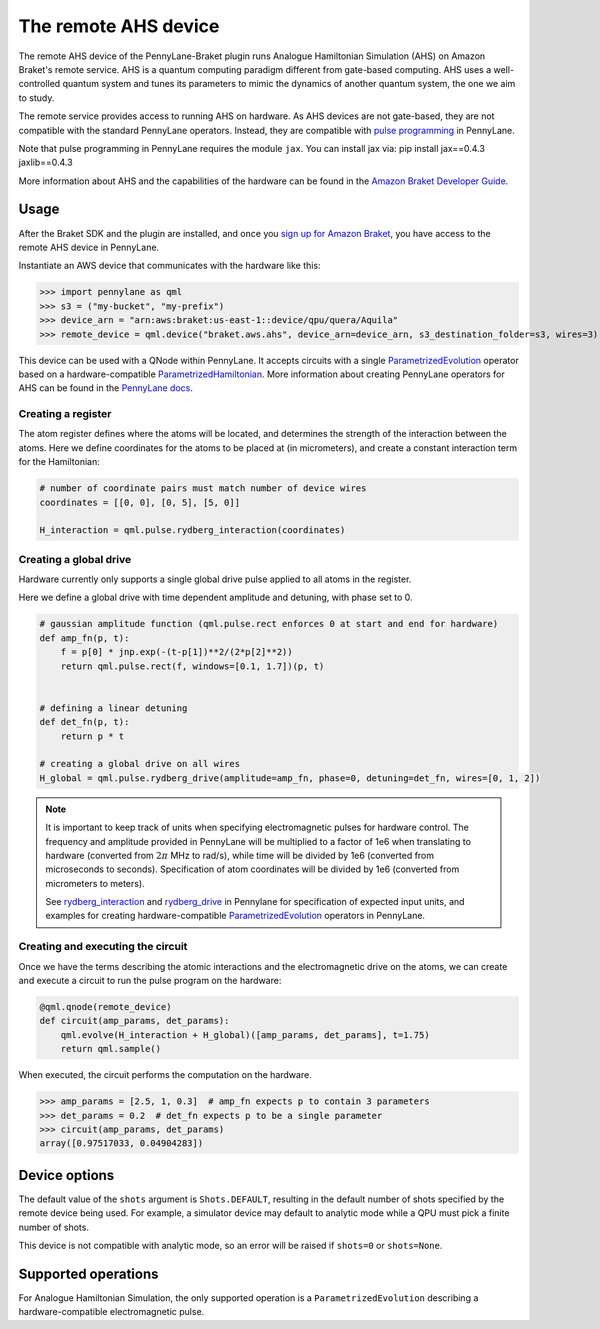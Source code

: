 The remote AHS device
=====================

The remote AHS device of the PennyLane-Braket plugin runs Analogue Hamiltonian Simulation (AHS) on
Amazon Braket's remote service. AHS is a quantum computing paradigm different from gate-based computing.
AHS uses a well-controlled quantum system and tunes its parameters to mimic the dynamics of another quantum
system, the one we aim to study.

The remote service provides access to running AHS on hardware. As AHS devices are not gate-based, they are not
compatible with the standard PennyLane operators. Instead, they are compatible with `pulse programming <https://docs.pennylane.ai/en/stable/code/qml_pulse.html>`_ in PennyLane.

Note that pulse programming in PennyLane requires the module ``jax``. You can install jax via: pip install jax==0.4.3 jaxlib==0.4.3

More information about AHS and the capabilities of the hardware can be found in the `Amazon Braket Developer Guide <https://docs.aws.amazon.com/braket/latest/developerguide/braket-devices.html#braket-qpu-partner-quera>`_.

Usage
~~~~~

After the Braket SDK and the plugin are installed, and once you
`sign up for Amazon Braket <https://docs.aws.amazon.com/braket/latest/developerguide/braket-enable-overview.html>`_,
you have access to the remote AHS device in PennyLane.

Instantiate an AWS device that communicates with the hardware like this:

>>> import pennylane as qml
>>> s3 = ("my-bucket", "my-prefix")
>>> device_arn = "arn:aws:braket:us-east-1::device/qpu/quera/Aquila"
>>> remote_device = qml.device("braket.aws.ahs", device_arn=device_arn, s3_destination_folder=s3, wires=3)

This device can be used with a QNode within PennyLane. It accepts circuits with a single `ParametrizedEvolution <https://docs.pennylane.ai/en/stable/code/api/pennylane.pulse.ParametrizedEvolution.html>`_
operator based on a hardware-compatible `ParametrizedHamiltonian <https://docs.pennylane.ai/en/stable/code/api/pennylane.pulse.ParametrizedHamiltonian.html>`_.
More information about creating PennyLane operators for AHS can be
found in the `PennyLane docs <https://docs.pennylane.ai/en/stable/code/qml_pulse.html>`_.

Creating a register
^^^^^^^^^^^^^^^^^^^

The atom register defines where the atoms will be located, and determines the strength of the interaction
between the atoms. Here we define coordinates for the atoms to be placed at (in micrometers), and create a constant
interaction term for the Hamiltonian:

.. code-block:: python

    # number of coordinate pairs must match number of device wires
    coordinates = [[0, 0], [0, 5], [5, 0]]

    H_interaction = qml.pulse.rydberg_interaction(coordinates)

Creating a global drive
^^^^^^^^^^^^^^^^^^^^^^^

Hardware currently only supports a single global drive pulse applied to all atoms in the register.

Here we define a global drive with time dependent amplitude and detuning, with phase set to 0.

.. code-block:: python

    # gaussian amplitude function (qml.pulse.rect enforces 0 at start and end for hardware)
    def amp_fn(p, t):
        f = p[0] * jnp.exp(-(t-p[1])**2/(2*p[2]**2))
        return qml.pulse.rect(f, windows=[0.1, 1.7])(p, t)


    # defining a linear detuning
    def det_fn(p, t):
        return p * t

    # creating a global drive on all wires
    H_global = qml.pulse.rydberg_drive(amplitude=amp_fn, phase=0, detuning=det_fn, wires=[0, 1, 2])

.. note::
    It is important to keep track of units when specifying electromagnetic pulses for hardware control.
    The frequency and amplitude provided in PennyLane will be multiplied to a factor of 1e6 when translating
    to hardware (converted from :math:`2 \pi` MHz to rad/s), while time will be divided by 1e6 (converted from
    microseconds to seconds). Specification of atom coordinates will be divided by 1e6 (converted from micrometers
    to meters).


    See `rydberg_interaction <https://docs.pennylane.ai/en/stable/code/api/pennylane.pulse.rydberg_interaction.html>`_
    and `rydberg_drive <https://docs.pennylane.ai/en/stable/code/api/pennylane.pulse.rydberg_drive.html>`_ in
    Pennylane for specification of expected input units, and examples for creating hardware-compatible
    `ParametrizedEvolution <https://docs.pennylane.ai/en/stable/code/api/pennylane.pulse.ParametrizedEvolution.html>`_
    operators in PennyLane.


Creating and executing the circuit
^^^^^^^^^^^^^^^^^^^^^^^^^^^^^^^^^^

Once we have the terms describing the atomic interactions and the electromagnetic drive on the atoms, we can create
and execute a circuit to run the pulse program on the hardware:

.. code-block:: python

    @qml.qnode(remote_device)
    def circuit(amp_params, det_params):
        qml.evolve(H_interaction + H_global)([amp_params, det_params], t=1.75)
        return qml.sample()

When executed, the circuit performs the computation on the hardware.

>>> amp_params = [2.5, 1, 0.3]  # amp_fn expects p to contain 3 parameters
>>> det_params = 0.2  # det_fn expects p to be a single parameter
>>> circuit(amp_params, det_params)
array([0.97517033, 0.04904283])

Device options
~~~~~~~~~~~~~~

The default value of the ``shots`` argument is ``Shots.DEFAULT``, resulting in the default number of
shots specified by the remote device being used. For example, a simulator device may default to
analytic mode while a QPU must pick a finite number of shots.

This device is not compatible with analytic mode, so an error will be raised if ``shots=0`` or ``shots=None``.

Supported operations
~~~~~~~~~~~~~~~~~~~~

For Analogue Hamiltonian Simulation, the only supported operation is a ``ParametrizedEvolution``
describing a hardware-compatible electromagnetic pulse.

